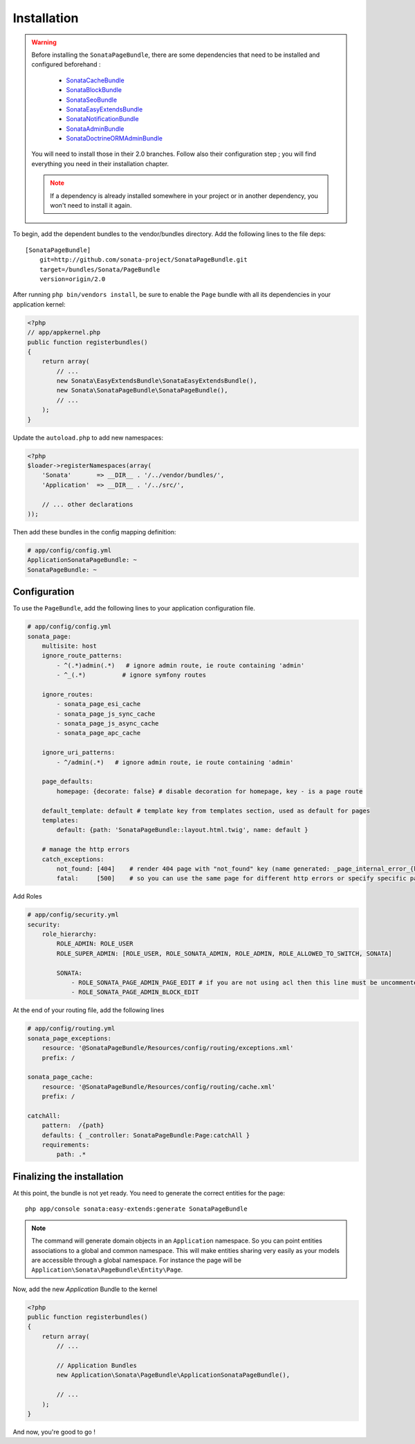 Installation
============

.. warning::
    Before installing the ``SonataPageBundle``, there are some dependencies that
    need to be installed and configured beforehand :

        - `SonataCacheBundle <http://sonata-project.org/bundles/cache>`_
        - `SonataBlockBundle <http://sonata-project.org/bundles/block>`_
        - `SonataSeoBundle <http://sonata-project.org/bundles/seo>`_
        - `SonataEasyExtendsBundle <http://sonata-project.org/bundles/easy-extends>`_
        - `SonataNotificationBundle <http://sonata-project.org/bundles/notification>`_
        - `SonataAdminBundle <http://sonata-project.org/bundles/admin>`_
        - `SonataDoctrineORMAdminBundle <http://sonata-project.org/bundles/doctrine-orm-admin>`_

    You will need to install those in their 2.0 branches. Follow also their
    configuration step ; you will find everything you need in their installation
    chapter.

    .. note::
        If a dependency is already installed somewhere in your project or in 
        another dependency, you won't need to install it again.

To begin, add the dependent bundles to the vendor/bundles directory. Add the 
following lines to the file deps::

    [SonataPageBundle]
        git=http://github.com/sonata-project/SonataPageBundle.git
        target=/bundles/Sonata/PageBundle
        version=origin/2.0

After running ``php bin/vendors install``, be sure to enable the ``Page`` bundle
with all its dependencies in your application kernel:

.. code-block:: php

  <?php
  // app/appkernel.php
  public function registerbundles()
  {
      return array(
          // ...
          new Sonata\EasyExtendsBundle\SonataEasyExtendsBundle(),
          new Sonata\SonataPageBundle\SonataPageBundle(),
          // ...
      );
  }

Update the ``autoload.php`` to add new namespaces:

.. code-block:: php

    <?php
    $loader->registerNamespaces(array(
        'Sonata'       => __DIR__ . '/../vendor/bundles/',
        'Application'  => __DIR__ . '/../src/',

        // ... other declarations
    ));

Then add these bundles in the config mapping definition:

.. code-block:: yaml

    # app/config/config.yml
    ApplicationSonataPageBundle: ~
    SonataPageBundle: ~

Configuration
-------------
To use the ``PageBundle``, add the following lines to your application 
configuration file.

.. code-block:: yaml

    # app/config/config.yml
    sonata_page:
        multisite: host
        ignore_route_patterns:
            - ^(.*)admin(.*)   # ignore admin route, ie route containing 'admin'
            - ^_(.*)          # ignore symfony routes

        ignore_routes:
            - sonata_page_esi_cache
            - sonata_page_js_sync_cache
            - sonata_page_js_async_cache
            - sonata_page_apc_cache

        ignore_uri_patterns:
            - ^/admin(.*)   # ignore admin route, ie route containing 'admin'

        page_defaults:
            homepage: {decorate: false} # disable decoration for homepage, key - is a page route

        default_template: default # template key from templates section, used as default for pages
        templates:
            default: {path: 'SonataPageBundle::layout.html.twig', name: default }

        # manage the http errors
        catch_exceptions:
            not_found: [404]    # render 404 page with "not_found" key (name generated: _page_internal_error_{key})
            fatal:     [500]    # so you can use the same page for different http errors or specify specific page for each error

Add Roles

.. code-block:: yaml

    # app/config/security.yml
    security:
        role_hierarchy:
            ROLE_ADMIN: ROLE_USER
            ROLE_SUPER_ADMIN: [ROLE_USER, ROLE_SONATA_ADMIN, ROLE_ADMIN, ROLE_ALLOWED_TO_SWITCH, SONATA]

            SONATA:
                - ROLE_SONATA_PAGE_ADMIN_PAGE_EDIT # if you are not using acl then this line must be uncommented
                - ROLE_SONATA_PAGE_ADMIN_BLOCK_EDIT

At the end of your routing file, add the following lines

.. code-block:: yaml

    # app/config/routing.yml
    sonata_page_exceptions:
        resource: '@SonataPageBundle/Resources/config/routing/exceptions.xml'
        prefix: /

    sonata_page_cache:
        resource: '@SonataPageBundle/Resources/config/routing/cache.xml'
        prefix: /

    catchAll:
        pattern:  /{path}
        defaults: { _controller: SonataPageBundle:Page:catchAll }
        requirements:
            path: .*

Finalizing the installation
---------------------------
At this point, the bundle is not yet ready. You need to generate the correct
entities for the page::

    php app/console sonata:easy-extends:generate SonataPageBundle

.. note::

    The command will generate domain objects in an ``Application`` namespace.
    So you can point entities associations to a global and common namespace.
    This will make entities sharing very easily as your models are accessible
    through a global namespace. For instance the page will be
    ``Application\Sonata\PageBundle\Entity\Page``.

Now, add the new `Application` Bundle to the kernel

.. code-block:: php

    <?php
    public function registerbundles()
    {
        return array(
            // ...

            // Application Bundles
            new Application\Sonata\PageBundle\ApplicationSonataPageBundle(),

            // ...
        );
    }

And now, you're good to go !
